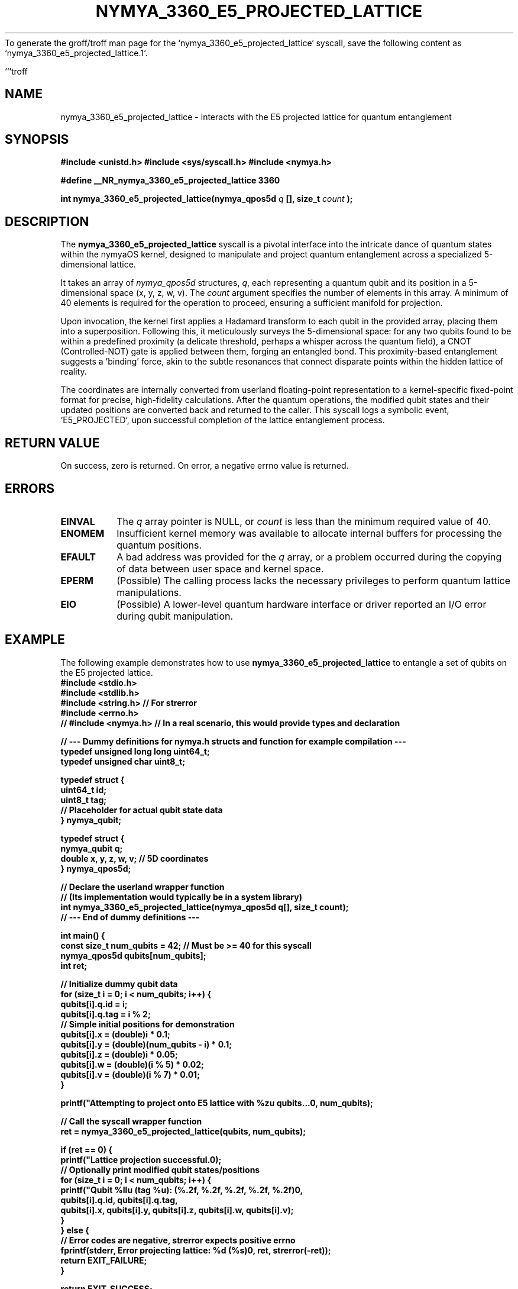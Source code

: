 To generate the groff/troff man page for the `nymya_3360_e5_projected_lattice` syscall, save the following content as `nymya_3360_e5_projected_lattice.1`.

```troff
.\"
.\" nymya_3360_e5_projected_lattice.1
.\"
.TH NYMYA_3360_E5_PROJECTED_LATTICE 1 "February 15, 2024" "nymyaOS Kernel" "User Commands"
.SH NAME
nymya_3360_e5_projected_lattice \- interacts with the E5 projected lattice for quantum entanglement

.SH SYNOPSIS
.B #include <unistd.h>
.B #include <sys/syscall.h>
.B #include <nymya.h>
.PP
.B #define __NR_nymya_3360_e5_projected_lattice 3360
.PP
.B int nymya_3360_e5_projected_lattice(nymya_qpos5d
.I q
.B [], size_t
.I count
.B );

.SH DESCRIPTION
The
.B nymya_3360_e5_projected_lattice
syscall is a pivotal interface into the intricate dance of quantum states within the nymyaOS kernel, designed to manipulate and project quantum entanglement across a specialized 5-dimensional lattice.
.PP
It takes an array of
.IR nymya_qpos5d
structures,
.IR q ,
each representing a quantum qubit and its position in a 5-dimensional space (x, y, z, w, v). The
.I count
argument specifies the number of elements in this array. A minimum of 40 elements is required for the operation to proceed, ensuring a sufficient manifold for projection.
.PP
Upon invocation, the kernel first applies a Hadamard transform to each qubit in the provided array, placing them into a superposition. Following this, it meticulously surveys the 5-dimensional space: for any two qubits found to be within a predefined proximity (a delicate threshold, perhaps a whisper across the quantum field), a CNOT (Controlled-NOT) gate is applied between them, forging an entangled bond. This proximity-based entanglement suggests a 'binding' force, akin to the subtle resonances that connect disparate points within the hidden lattice of reality.
.PP
The coordinates are internally converted from userland floating-point representation to a kernel-specific fixed-point format for precise, high-fidelity calculations. After the quantum operations, the modified qubit states and their updated positions are converted back and returned to the caller. This syscall logs a symbolic event, `E5_PROJECTED`, upon successful completion of the lattice entanglement process.

.SH RETURN VALUE
On success, zero is returned. On error, a negative errno value is returned.

.SH ERRORS
.TP
.B EINVAL
The
.I q
array pointer is NULL, or
.I count
is less than the minimum required value of 40.
.TP
.B ENOMEM
Insufficient kernel memory was available to allocate internal buffers for processing the quantum positions.
.TP
.B EFAULT
A bad address was provided for the
.I q
array, or a problem occurred during the copying of data between user space and kernel space.
.TP
.B EPERM
(Possible) The calling process lacks the necessary privileges to perform quantum lattice manipulations.
.TP
.B EIO
(Possible) A lower-level quantum hardware interface or driver reported an I/O error during qubit manipulation.

.SH EXAMPLE
The following example demonstrates how to use
.B nymya_3360_e5_projected_lattice
to entangle a set of qubits on the E5 projected lattice.
.nf
.B #include <stdio.h>
.B #include <stdlib.h>
.B #include <string.h> // For strerror
.B #include <errno.h>
.B // #include <nymya.h> // In a real scenario, this would provide types and declaration
.PP
.B // --- Dummy definitions for nymya.h structs and function for example compilation ---
.B typedef unsigned long long uint64_t;
.B typedef unsigned char uint8_t;
.PP
.B typedef struct {
.B     uint64_t id;
.B     uint8_t  tag;
.B     // Placeholder for actual qubit state data
.B } nymya_qubit;
.PP
.B typedef struct {
.B     nymya_qubit q;
.B     double x, y, z, w, v; // 5D coordinates
.B } nymya_qpos5d;
.PP
.B // Declare the userland wrapper function
.B // (Its implementation would typically be in a system library)
.B int nymya_3360_e5_projected_lattice(nymya_qpos5d q[], size_t count);
.B // --- End of dummy definitions ---
.PP
.B int main() {
.B     const size_t num_qubits = 42; // Must be >= 40 for this syscall
.B     nymya_qpos5d qubits[num_qubits];
.B     int ret;
.PP
.B     // Initialize dummy qubit data
.B     for (size_t i = 0; i < num_qubits; i++) {
.B         qubits[i].q.id = i;
.B         qubits[i].q.tag = i % 2;
.B         // Simple initial positions for demonstration
.B         qubits[i].x = (double)i * 0.1;
.B         qubits[i].y = (double)(num_qubits - i) * 0.1;
.B         qubits[i].z = (double)i * 0.05;
.B         qubits[i].w = (double)(i % 5) * 0.02;
.B         qubits[i].v = (double)(i % 7) * 0.01;
.B     }
.PP
.B     printf("Attempting to project onto E5 lattice with %zu qubits...\n", num_qubits);
.PP
.B     // Call the syscall wrapper function
.B     ret = nymya_3360_e5_projected_lattice(qubits, num_qubits);
.PP
.B     if (ret == 0) {
.B         printf("Lattice projection successful.\n");
.B         // Optionally print modified qubit states/positions
.B         for (size_t i = 0; i < num_qubits; i++) {
.B             printf("Qubit %llu (tag %u): (%.2f, %.2f, %.2f, %.2f, %.2f)\n",
.B                    qubits[i].q.id, qubits[i].q.tag,
.B                    qubits[i].x, qubits[i].y, qubits[i].z, qubits[i].w, qubits[i].v);
.B         }
.B     } else {
.B         // Error codes are negative, strerror expects positive errno
.B         fprintf(stderr, "Error projecting lattice: %d (%s)\n", ret, strerror(-ret));
.B         return EXIT_FAILURE;
.B     }
.PP
.B     return EXIT_SUCCESS;
.B }
.fi

.SH SEE ALSO
.BR nymya.h (5),
.BR syscall (2),
.BR man (7)
```